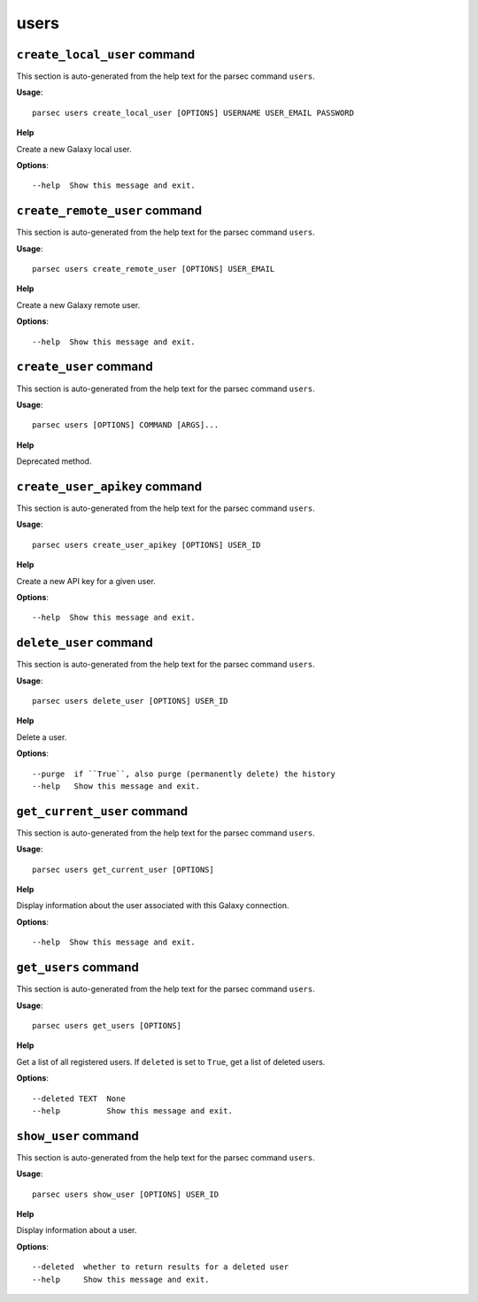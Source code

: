 users
=====

``create_local_user`` command
-----------------------------

This section is auto-generated from the help text for the parsec command
``users``.

**Usage**::

    parsec users create_local_user [OPTIONS] USERNAME USER_EMAIL PASSWORD

**Help**

Create a new Galaxy local user.

**Options**::


      --help  Show this message and exit.
    

``create_remote_user`` command
------------------------------

This section is auto-generated from the help text for the parsec command
``users``.

**Usage**::

    parsec users create_remote_user [OPTIONS] USER_EMAIL

**Help**

Create a new Galaxy remote user.

**Options**::


      --help  Show this message and exit.
    

``create_user`` command
-----------------------

This section is auto-generated from the help text for the parsec command
``users``.

**Usage**::

    parsec users [OPTIONS] COMMAND [ARGS]...

**Help**

Deprecated method.


``create_user_apikey`` command
------------------------------

This section is auto-generated from the help text for the parsec command
``users``.

**Usage**::

    parsec users create_user_apikey [OPTIONS] USER_ID

**Help**

Create a new API key for a given user.

**Options**::


      --help  Show this message and exit.
    

``delete_user`` command
-----------------------

This section is auto-generated from the help text for the parsec command
``users``.

**Usage**::

    parsec users delete_user [OPTIONS] USER_ID

**Help**

Delete a user.

**Options**::


      --purge  if ``True``, also purge (permanently delete) the history
      --help   Show this message and exit.
    

``get_current_user`` command
----------------------------

This section is auto-generated from the help text for the parsec command
``users``.

**Usage**::

    parsec users get_current_user [OPTIONS]

**Help**

Display information about the user associated with this Galaxy connection.

**Options**::


      --help  Show this message and exit.
    

``get_users`` command
---------------------

This section is auto-generated from the help text for the parsec command
``users``.

**Usage**::

    parsec users get_users [OPTIONS]

**Help**

Get a list of all registered users. If ``deleted`` is set to ``True``, get a list of deleted users.

**Options**::


      --deleted TEXT  None
      --help          Show this message and exit.
    

``show_user`` command
---------------------

This section is auto-generated from the help text for the parsec command
``users``.

**Usage**::

    parsec users show_user [OPTIONS] USER_ID

**Help**

Display information about a user.

**Options**::


      --deleted  whether to return results for a deleted user
      --help     Show this message and exit.
    
